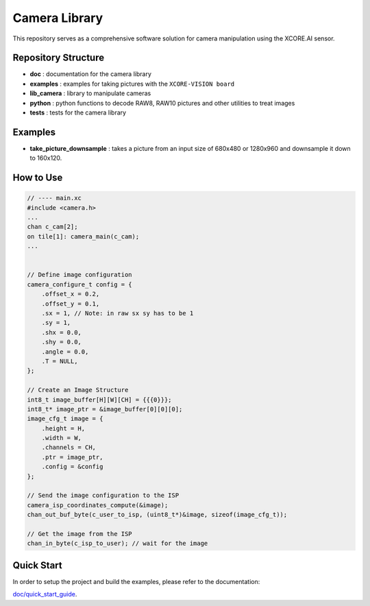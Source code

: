 Camera Library
==============

This repository serves as a comprehensive software solution for camera manipulation using the XCORE.AI sensor.

Repository Structure
--------------------

- **doc**         : documentation for the camera library
- **examples**    : examples for taking pictures with the ``XCORE-VISION board``
- **lib_camera**  : library to manipulate cameras
- **python**      : python functions to decode RAW8, RAW10 pictures and other utilities to treat images
- **tests**       : tests for the camera library

Examples
--------

- **take_picture_downsample** : takes a picture from an input size of 680x480 or 1280x960 and downsample it down to 160x120. 


How to Use
----------

.. code-block:: c

    // ---- main.xc
    #include <camera.h>
    ...
    chan c_cam[2];
    on tile[1]: camera_main(c_cam);
    ...


    // Define image configuration
    camera_configure_t config = {
        .offset_x = 0.2,
        .offset_y = 0.1,
        .sx = 1, // Note: in raw sx sy has to be 1
        .sy = 1,
        .shx = 0.0,
        .shy = 0.0,
        .angle = 0.0,
        .T = NULL,
    };
    
    // Create an Image Structure
    int8_t image_buffer[H][W][CH] = {{{0}}};
    int8_t* image_ptr = &image_buffer[0][0][0];
    image_cfg_t image = {
        .height = H,
        .width = W,
        .channels = CH,
        .ptr = image_ptr,
        .config = &config
    };

    // Send the image configuration to the ISP
    camera_isp_coordinates_compute(&image);
    chan_out_buf_byte(c_user_to_isp, (uint8_t*)&image, sizeof(image_cfg_t));

    // Get the image from the ISP
    chan_in_byte(c_isp_to_user); // wait for the image
    

Quick Start
-----------

In order to setup the project and build the examples, please refer to the documentation:

`doc/quick_start_guide <./doc/quick_start_guide/quick_start_guide.rst>`_.
